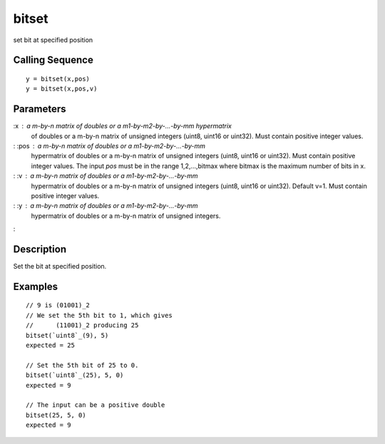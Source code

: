 


bitset
======

set bit at specified position



Calling Sequence
~~~~~~~~~~~~~~~~


::

    y = bitset(x,pos)
    y = bitset(x,pos,v)




Parameters
~~~~~~~~~~

:x : a m-by-n matrix of doubles or a m1-by-m2-by-...-by-mm hypermatrix
  of doubles or a m-by-n matrix of unsigned integers (uint8, uint16 or
  uint32). Must contain positive integer values.
: :pos : a m-by-n matrix of doubles or a m1-by-m2-by-...-by-mm
  hypermatrix of doubles or a m-by-n matrix of unsigned integers (uint8,
  uint16 or uint32). Must contain positive integer values. The input
  `pos` must be in the range 1,2,...,bitmax where bitmax is the maximum
  number of bits in x.
: :v : a m-by-n matrix of doubles or a m1-by-m2-by-...-by-mm
  hypermatrix of doubles or a m-by-n matrix of unsigned integers (uint8,
  uint16 or uint32). Default v=1. Must contain positive integer values.
: :y : a m-by-n matrix of doubles or a m1-by-m2-by-...-by-mm
  hypermatrix of doubles or a m-by-n matrix of unsigned integers.
:



Description
~~~~~~~~~~~

Set the bit at specified position.



Examples
~~~~~~~~


::

    // 9 is (01001)_2
    // We set the 5th bit to 1, which gives
    //      (11001)_2 producing 25
    bitset(`uint8`_(9), 5)
    expected = 25
    
    // Set the 5th bit of 25 to 0.
    bitset(`uint8`_(25), 5, 0)
    expected = 9
    
    // The input can be a positive double
    bitset(25, 5, 0)
    expected = 9




